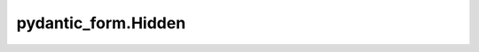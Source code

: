 pydantic_form.Hidden
====================

.. jinjax:component:: pydantic_form.Hidden(widget: Any)

    -

    :param widget:
